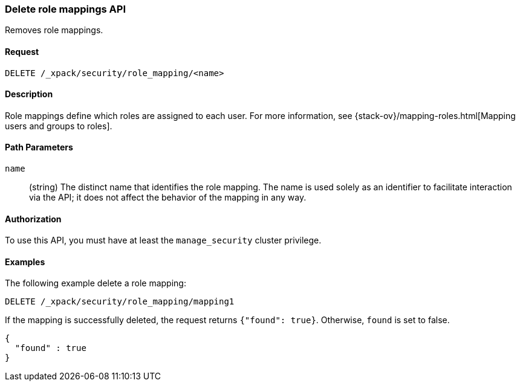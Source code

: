 [role="xpack"]
[testenv="gold+"]
[[security-api-delete-role-mapping]]
=== Delete role mappings API

Removes role mappings.

==== Request

`DELETE /_xpack/security/role_mapping/<name>` 

==== Description

Role mappings define which roles are assigned to each user. For more information, 
see {stack-ov}/mapping-roles.html[Mapping users and groups to roles]. 

==== Path Parameters

`name`::
 (string) The distinct name that identifies the role mapping. The name is
  used solely as an identifier to facilitate interaction via the API; it does
  not affect the behavior of the mapping in any way.

//==== Request Body

==== Authorization

To use this API, you must have at least the `manage_security` cluster privilege.


==== Examples

The following example delete a role mapping:

[source,js]
--------------------------------------------------
DELETE /_xpack/security/role_mapping/mapping1
--------------------------------------------------
// CONSOLE
// TEST[setup:role_mapping]

If the mapping is successfully deleted, the request returns `{"found": true}`.
Otherwise, `found` is set to false.

[source,js]
--------------------------------------------------
{
  "found" : true
}
--------------------------------------------------
// TESTRESPONSE

